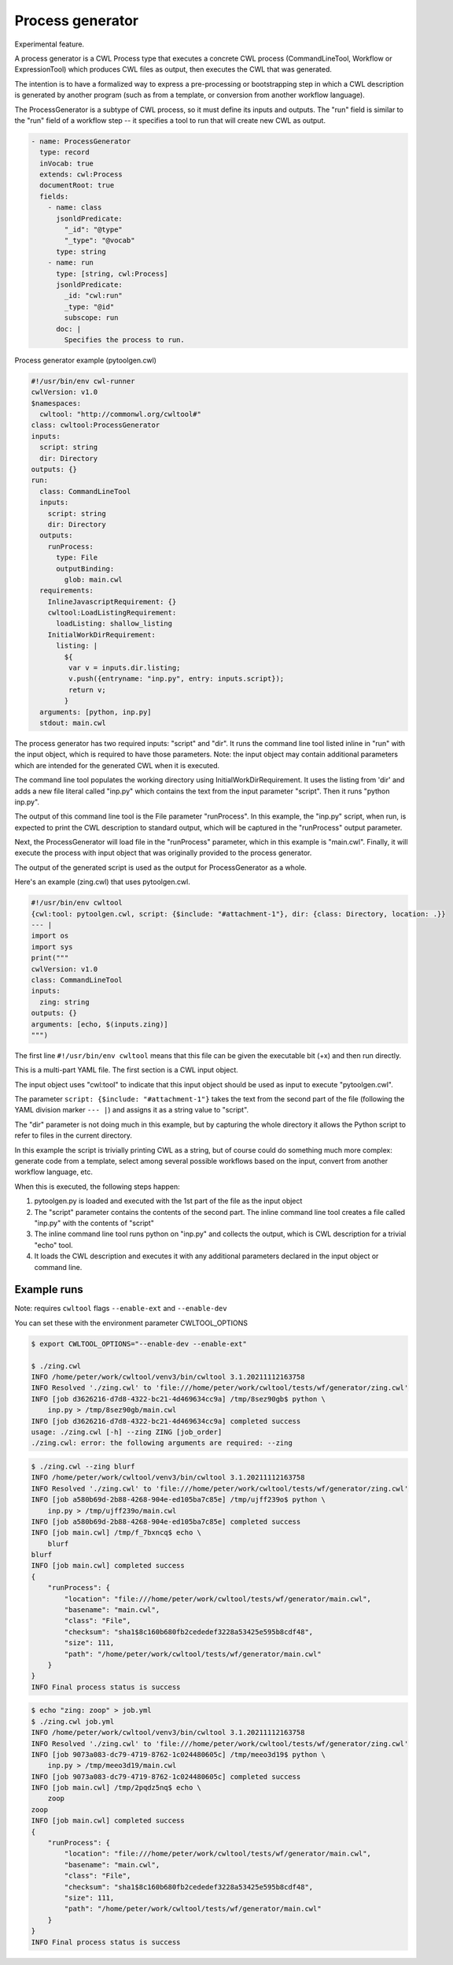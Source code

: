 =================
Process generator
=================

Experimental feature.

A process generator is a CWL Process type that executes a concrete CWL
process (CommandLineTool, Workflow or ExpressionTool) which produces
CWL files as output, then executes the CWL that was generated.

The intention is to have a formalized way to express a pre-processing
or bootstrapping step in which a CWL description is generated by
another program (such as from a template, or conversion from another
workflow language).

The ProcessGenerator is a subtype of CWL process, so it must define
its inputs and outputs.  The "run" field is similar to the "run" field
of a workflow step -- it specifies a tool to run that will create new
CWL as output.

.. code:: yaml

   - name: ProcessGenerator
     type: record
     inVocab: true
     extends: cwl:Process
     documentRoot: true
     fields:
       - name: class
         jsonldPredicate:
           "_id": "@type"
           "_type": "@vocab"
         type: string
       - name: run
         type: [string, cwl:Process]
         jsonldPredicate:
           _id: "cwl:run"
           _type: "@id"
           subscope: run
         doc: |
           Specifies the process to run.


Process generator example (pytoolgen.cwl)

.. code:: yaml

   #!/usr/bin/env cwl-runner
   cwlVersion: v1.0
   $namespaces:
     cwltool: "http://commonwl.org/cwltool#"
   class: cwltool:ProcessGenerator
   inputs:
     script: string
     dir: Directory
   outputs: {}
   run:
     class: CommandLineTool
     inputs:
       script: string
       dir: Directory
     outputs:
       runProcess:
         type: File
         outputBinding:
           glob: main.cwl
     requirements:
       InlineJavascriptRequirement: {}
       cwltool:LoadListingRequirement:
         loadListing: shallow_listing
       InitialWorkDirRequirement:
         listing: |
           ${
            var v = inputs.dir.listing;
            v.push({entryname: "inp.py", entry: inputs.script});
            return v;
           }
     arguments: [python, inp.py]
     stdout: main.cwl


The process generator has two required inputs: "script" and "dir".  It
runs the command line tool listed inline in "run" with the input
object, which is required to have those parameters.  Note: the input
object may contain additional parameters which are intended for the
generated CWL when it is executed.

The command line tool populates the working directory using
InitialWorkDirRequirement.  It uses the listing from 'dir' and adds a
new file literal called "inp.py" which contains the text from the
input parameter "script".  Then it runs "python inp.py".

The output of this command line tool is the File parameter
"runProcess".  In this example, the "inp.py" script, when run, is
expected to print the CWL description to standard output, which will
be captured in the "runProcess" output parameter.

Next, the ProcessGenerator will load file in the "runProcess"
parameter, which in this example is "main.cwl".  Finally, it will
execute the process with input object that was originally provided to
the process generator.

The output of the generated script is used as the output for
ProcessGenerator as a whole.


Here's an example (zing.cwl) that uses pytoolgen.cwl.

.. code:: yaml

   #!/usr/bin/env cwltool
   {cwl:tool: pytoolgen.cwl, script: {$include: "#attachment-1"}, dir: {class: Directory, location: .}}
   --- |
   import os
   import sys
   print("""
   cwlVersion: v1.0
   class: CommandLineTool
   inputs:
     zing: string
   outputs: {}
   arguments: [echo, $(inputs.zing)]
   """)

The first line ``#!/usr/bin/env cwltool`` means that this file can be
given the executable bit (+x) and then run directly.

This is a multi-part YAML file.  The first section is a CWL input
object.

The input object uses "cwl:tool" to indicate that this input object
should be used as input to execute "pytoolgen.cwl".

The parameter ``script: {$include: "#attachment-1"}`` takes the text
from the second part of the file (following the YAML division marker
``--- |``) and assigns it as a string value to "script".

The "dir" parameter is not doing much in this example, but by
capturing the whole directory it allows the Python script to refer to
files in the current directory.

In this example the script is trivially printing CWL as a string, but
of course could do something much more complex: generate code from a
template, select among several possible workflows based on the input,
convert from another workflow language, etc.

When this is executed, the following steps happen:

#. pytoolgen.py is loaded and executed with the 1st part of the file as the input object

#. The "script" parameter contains the contents of the second part.
   The inline command line tool creates a file called "inp.py" with
   the contents of "script"

#. The inline command line tool runs python on "inp.py" and collects
   the output, which is CWL description for a trivial "echo" tool.

#. It loads the CWL description and executes it with any additional
   parameters declared in the input object or command line.


Example runs
------------

Note: requires ``cwltool`` flags ``--enable-ext`` and ``--enable-dev``

You can set these with the environment parameter CWLTOOL_OPTIONS

.. code::

   $ export CWLTOOL_OPTIONS="--enable-dev --enable-ext"

   $ ./zing.cwl
   INFO /home/peter/work/cwltool/venv3/bin/cwltool 3.1.20211112163758
   INFO Resolved './zing.cwl' to 'file:///home/peter/work/cwltool/tests/wf/generator/zing.cwl'
   INFO [job d3626216-d7d8-4322-bc21-4d469634cc9a] /tmp/8sez90gb$ python \
       inp.py > /tmp/8sez90gb/main.cwl
   INFO [job d3626216-d7d8-4322-bc21-4d469634cc9a] completed success
   usage: ./zing.cwl [-h] --zing ZING [job_order]
   ./zing.cwl: error: the following arguments are required: --zing


.. code::

   $ ./zing.cwl --zing blurf
   INFO /home/peter/work/cwltool/venv3/bin/cwltool 3.1.20211112163758
   INFO Resolved './zing.cwl' to 'file:///home/peter/work/cwltool/tests/wf/generator/zing.cwl'
   INFO [job a580b69d-2b88-4268-904e-ed105ba7c85e] /tmp/ujff239o$ python \
       inp.py > /tmp/ujff239o/main.cwl
   INFO [job a580b69d-2b88-4268-904e-ed105ba7c85e] completed success
   INFO [job main.cwl] /tmp/f_7bxncq$ echo \
       blurf
   blurf
   INFO [job main.cwl] completed success
   {
       "runProcess": {
           "location": "file:///home/peter/work/cwltool/tests/wf/generator/main.cwl",
           "basename": "main.cwl",
           "class": "File",
           "checksum": "sha1$8c160b680fb2cededef3228a53425e595b8cdf48",
           "size": 111,
           "path": "/home/peter/work/cwltool/tests/wf/generator/main.cwl"
       }
   }
   INFO Final process status is success

.. code::

   $ echo "zing: zoop" > job.yml
   $ ./zing.cwl job.yml
   INFO /home/peter/work/cwltool/venv3/bin/cwltool 3.1.20211112163758
   INFO Resolved './zing.cwl' to 'file:///home/peter/work/cwltool/tests/wf/generator/zing.cwl'
   INFO [job 9073a083-dc79-4719-8762-1c024480605c] /tmp/meeo3d19$ python \
       inp.py > /tmp/meeo3d19/main.cwl
   INFO [job 9073a083-dc79-4719-8762-1c024480605c] completed success
   INFO [job main.cwl] /tmp/2pqdz5nq$ echo \
       zoop
   zoop
   INFO [job main.cwl] completed success
   {
       "runProcess": {
           "location": "file:///home/peter/work/cwltool/tests/wf/generator/main.cwl",
           "basename": "main.cwl",
           "class": "File",
           "checksum": "sha1$8c160b680fb2cededef3228a53425e595b8cdf48",
           "size": 111,
           "path": "/home/peter/work/cwltool/tests/wf/generator/main.cwl"
       }
   }
   INFO Final process status is success
